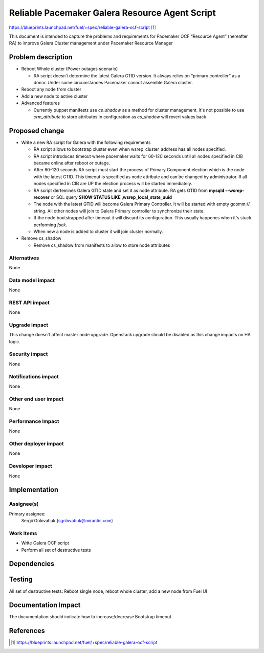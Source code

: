 ..
 This work is licensed under a Creative Commons Attribution 3.0 Unported
 License.

 http://creativecommons.org/licenses/by/3.0/legalcode

===============================================
Reliable Pacemaker Galera Resource Agent Script
===============================================

https://blueprints.launchpad.net/fuel/+spec/reliable-galera-ocf-script [1]_

This document is intended to capture the problems and requirements for
Pacemaker OCF “Resource Agent” (hereafter RA) to improve Galera Cluster
management under Pacemaker Resource Manager


Problem description
===================

* Reboot Whole cluster (Power outages scenario)

  - RA script doesn’t determine the latest Galera GTID version. It always
    relies on “primary controller” as a donor. Under some circumstances
    Pacemaker cannot assemble Galera cluster.

* Reboot any node from cluster

* Add a new node to active cluster

* Advanced features

  - Currently puppet manifests use *cs_shadow* as a method for cluster
    management. It's not possible to use *crm_attribute* to store attributes in
    configuration as *cs_shadow* will revert values back

Proposed change
===============

* Write a new RA script for Galera with the following requirements

  - RA script allows to bootstrap cluster even when wsrep_cluster_address has
    all nodes specified.
  - RA script introduces timeout where pacemaker waits for 60-120 seconds until
    all nodes specified in CIB became online after reboot or outage.
  - After 60-120 seconds RA script must start the process of Primary Component
    election which is the node with the latest GTID. This timeout is specified
    as node attribute and can be changed by administrator. If all nodes
    specified in CIB are UP the election process will be started immediately.
  - RA script dertemines Galera GTID state and set it as node attribute. RA
    gets GTID from **mysqld --wsrep-recover** or SQL query
    **SHOW STATUS LIKE ‚wsrep_local_state_uuid**
  - The node with the latest GTID will become Galera Primary Controller. It
    will be started with empty gcomm:// string. All other nodes will join to
    Galera Primary controller to synchronize their state.
  - If the node bootstrapped after timeout it will discard its configuration.
    This usually happenes when it's stuck performing *fsck*.
  - When new a node is added to cluster it will join cluster normally.

* Remove cs_shadow

  - Remove cs_shadow from manifests to allow to store node attributes

Alternatives
------------

None

Data model impact
-----------------

None

REST API impact
---------------

None

Upgrade impact
--------------

This change doesn't affect master node upgrade. Openstack upgrade should be
disabled as this change impacts on HA logic.

Security impact
---------------

None

Notifications impact
--------------------

None

Other end user impact
---------------------

None

Performance Impact
------------------

None

Other deployer impact
---------------------

None

Developer impact
----------------

None


Implementation
==============

Assignee(s)
-----------

Primary assignee:
  Sergii Golovatiuk (sgolovatiuk@mirantis.com)

Work Items
----------

- Write Galera OCF script
- Perform all set of destructive tests


Dependencies
============


Testing
=======

All set of destructive tests: Reboot single node, reboot whole cluster, add a
new node from Fuel UI

Documentation Impact
====================

The documentation should indicate how to increase/decrease Bootstrap timeout.

References
==========

.. [1] https://blueprints.launchpad.net/fuel/+spec/reliable-galera-ocf-script
